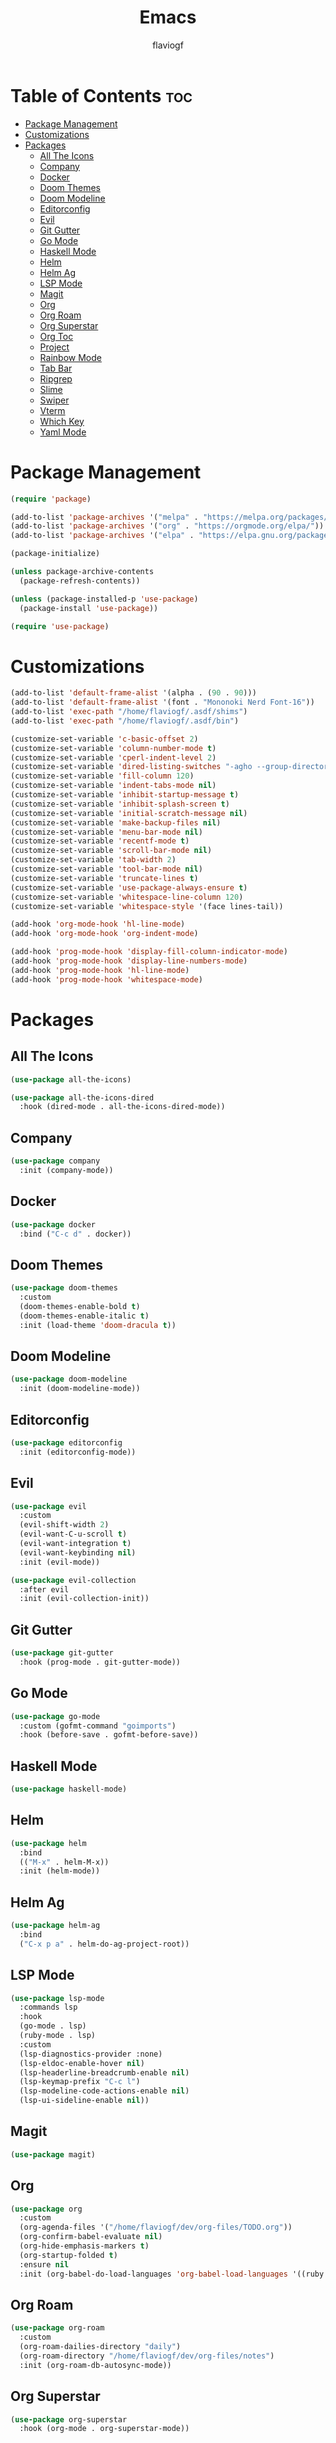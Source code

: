 #+TITLE: Emacs
#+AUTHOR: flaviogf
#+PROPERTY: header-args :tangle init.el

* Table of Contents :toc:
- [[#package-management][Package Management]]
- [[#customizations][Customizations]]
- [[#packages][Packages]]
  - [[#all-the-icons][All The Icons]]
  - [[#company][Company]]
  - [[#docker][Docker]]
  - [[#doom-themes][Doom Themes]]
  - [[#doom-modeline][Doom Modeline]]
  - [[#editorconfig][Editorconfig]]
  - [[#evil][Evil]]
  - [[#git-gutter][Git Gutter]]
  - [[#go-mode][Go Mode]]
  - [[#haskell-mode][Haskell Mode]]
  - [[#helm][Helm]]
  - [[#helm-ag][Helm Ag]]
  - [[#lsp-mode][LSP Mode]]
  - [[#magit][Magit]]
  - [[#org][Org]]
  - [[#org-roam][Org Roam]]
  - [[#org-superstar][Org Superstar]]
  - [[#org-toc][Org Toc]]
  - [[#project][Project]]
  - [[#rainbow-mode][Rainbow Mode]]
  - [[#tab-bar][Tab Bar]]
  - [[#ripgrep][Ripgrep]]
  - [[#slime][Slime]]
  - [[#swiper][Swiper]]
  - [[#vterm][Vterm]]
  - [[#which-key][Which Key]]
  - [[#yaml-mode][Yaml Mode]]

* Package Management
#+begin_src emacs-lisp
  (require 'package)

  (add-to-list 'package-archives '("melpa" . "https://melpa.org/packages/"))
  (add-to-list 'package-archives '("org" . "https://orgmode.org/elpa/"))
  (add-to-list 'package-archives '("elpa" . "https://elpa.gnu.org/packages/"))

  (package-initialize)

  (unless package-archive-contents
    (package-refresh-contents))

  (unless (package-installed-p 'use-package)
    (package-install 'use-package))

  (require 'use-package)
#+end_src

* Customizations
#+begin_src emacs-lisp
  (add-to-list 'default-frame-alist '(alpha . (90 . 90)))
  (add-to-list 'default-frame-alist '(font . "Mononoki Nerd Font-16"))
  (add-to-list 'exec-path "/home/flaviogf/.asdf/shims")
  (add-to-list 'exec-path "/home/flaviogf/.asdf/bin")

  (customize-set-variable 'c-basic-offset 2)
  (customize-set-variable 'column-number-mode t)
  (customize-set-variable 'cperl-indent-level 2)
  (customize-set-variable 'dired-listing-switches "-agho --group-directories-first")
  (customize-set-variable 'fill-column 120)
  (customize-set-variable 'indent-tabs-mode nil)
  (customize-set-variable 'inhibit-startup-message t)
  (customize-set-variable 'inhibit-splash-screen t)
  (customize-set-variable 'initial-scratch-message nil)
  (customize-set-variable 'make-backup-files nil)
  (customize-set-variable 'menu-bar-mode nil)
  (customize-set-variable 'recentf-mode t)
  (customize-set-variable 'scroll-bar-mode nil)
  (customize-set-variable 'tab-width 2)
  (customize-set-variable 'tool-bar-mode nil)
  (customize-set-variable 'truncate-lines t)
  (customize-set-variable 'use-package-always-ensure t)
  (customize-set-variable 'whitespace-line-column 120)
  (customize-set-variable 'whitespace-style '(face lines-tail))

  (add-hook 'org-mode-hook 'hl-line-mode)
  (add-hook 'org-mode-hook 'org-indent-mode)

  (add-hook 'prog-mode-hook 'display-fill-column-indicator-mode)
  (add-hook 'prog-mode-hook 'display-line-numbers-mode)
  (add-hook 'prog-mode-hook 'hl-line-mode)
  (add-hook 'prog-mode-hook 'whitespace-mode)
#+end_src

* Packages
** All The Icons
#+begin_src emacs-lisp
  (use-package all-the-icons)

  (use-package all-the-icons-dired
    :hook (dired-mode . all-the-icons-dired-mode))
#+end_src

** Company
#+begin_src emacs-lisp
  (use-package company
    :init (company-mode))
#+end_src

** Docker
#+begin_src emacs-lisp
  (use-package docker
    :bind ("C-c d" . docker))
#+end_src

** Doom Themes
#+begin_src emacs-lisp
  (use-package doom-themes
    :custom
    (doom-themes-enable-bold t)
    (doom-themes-enable-italic t)
    :init (load-theme 'doom-dracula t))
#+end_src

** Doom Modeline
#+begin_src emacs-lisp
  (use-package doom-modeline
    :init (doom-modeline-mode))
#+end_src

** Editorconfig
#+begin_src emacs-lisp
  (use-package editorconfig
    :init (editorconfig-mode))
#+end_src

** Evil
#+begin_src emacs-lisp
  (use-package evil
    :custom
    (evil-shift-width 2)
    (evil-want-C-u-scroll t)
    (evil-want-integration t)
    (evil-want-keybinding nil)
    :init (evil-mode))

  (use-package evil-collection
    :after evil
    :init (evil-collection-init))
#+end_src

** Git Gutter
#+begin_src emacs-lisp
  (use-package git-gutter
    :hook (prog-mode . git-gutter-mode))
#+end_src

** Go Mode
#+begin_src emacs-lisp
  (use-package go-mode
    :custom (gofmt-command "goimports")
    :hook (before-save . gofmt-before-save))
#+end_src

** Haskell Mode
#+begin_src emacs-lisp
  (use-package haskell-mode)
#+end_src

** Helm
#+begin_src emacs-lisp
  (use-package helm
    :bind
    (("M-x" . helm-M-x))
    :init (helm-mode))
#+end_src

** Helm Ag
#+begin_src emacs-lisp
  (use-package helm-ag
    :bind
    ("C-x p a" . helm-do-ag-project-root))
#+end_src

** LSP Mode
#+begin_src emacs-lisp
  (use-package lsp-mode
    :commands lsp
    :hook
    (go-mode . lsp)
    (ruby-mode . lsp)
    :custom
    (lsp-diagnostics-provider :none)
    (lsp-eldoc-enable-hover nil)
    (lsp-headerline-breadcrumb-enable nil)
    (lsp-keymap-prefix "C-c l")
    (lsp-modeline-code-actions-enable nil)
    (lsp-ui-sideline-enable nil))
#+end_src

** Magit
#+begin_src emacs-lisp
  (use-package magit)
#+end_src

** Org
#+begin_src emacs-lisp
  (use-package org
    :custom
    (org-agenda-files '("/home/flaviogf/dev/org-files/TODO.org"))
    (org-confirm-babel-evaluate nil)
    (org-hide-emphasis-markers t)
    (org-startup-folded t)
    :ensure nil
    :init (org-babel-do-load-languages 'org-babel-load-languages '((ruby . t))))
#+end_src

** Org Roam
#+begin_src emacs-lisp
  (use-package org-roam
    :custom
    (org-roam-dailies-directory "daily")
    (org-roam-directory "/home/flaviogf/dev/org-files/notes")
    :init (org-roam-db-autosync-mode))
#+end_src

** Org Superstar
#+begin_src emacs-lisp
  (use-package org-superstar
    :hook (org-mode . org-superstar-mode))
#+end_src

** Org Toc
#+begin_src emacs-lisp
  (use-package toc-org
    :hook (org-mode . toc-org-mode))
#+end_src

** Project
#+begin_src emacs-lisp
  (use-package project
    :custom
    (project-switch-commands #'project-dired))
#+end_src

** Rainbow Mode
#+begin_src emacs-lisp
  (use-package rainbow-mode
    :hook
    (conf-unix-mode . rainbow-mode)
    (prog-mode . rainbow-mode))
#+end_src

** Tab Bar
#+begin_src emacs-lisp
  (use-package tab-bar
    :custom
    (tab-bar-show nil)
    :init
    (tab-bar-mode))
#+end_src

** Ripgrep
#+begin_src emacs-lisp
  (use-package rg)
#+end_src

** Slime
#+begin_src emacs-lisp
  (use-package slime
    :init (setq inferior-lisp-program "sbcl"))
#+end_src

** Swiper
#+begin_src emacs-lisp
  (use-package swiper
    :bind (("C-s" . swiper)))
#+end_src

** Vterm
#+begin_src emacs-lisp
  (use-package vterm)
#+end_src

** Which Key
#+begin_src emacs-lisp
  (use-package which-key
    :custom (which-key-idle-delay 2)
    :init (which-key-mode))
#+end_src

** Yaml Mode
#+begin_src emacs-lisp
  (use-package yaml-mode)
#+end_src
